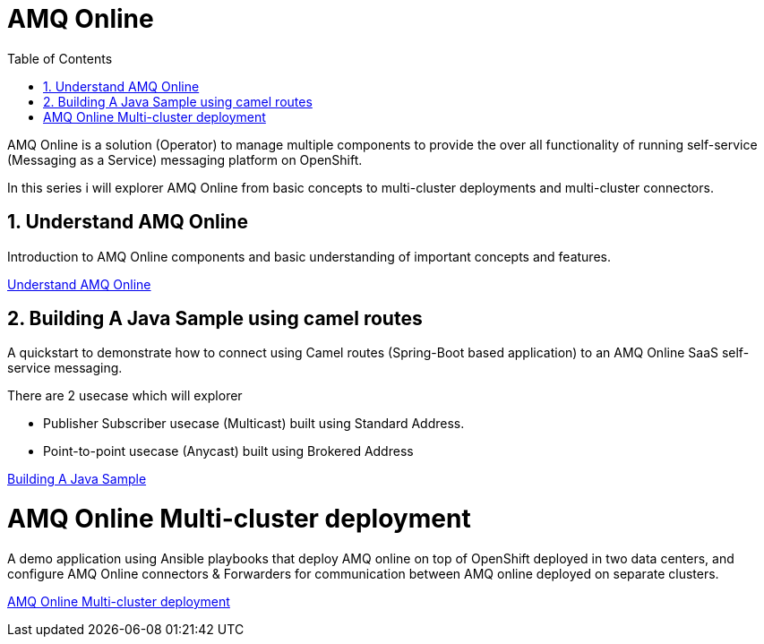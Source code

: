 :data-uri:
:toc: left
:markup-in-source: +verbatim,+quotes,+specialcharacters
:source-highlighter: rouge
:icons: font
:stylesdir: stylesheets
:stylesheet: colony.css

= AMQ Online

AMQ Online is a solution (Operator) to manage multiple components to provide the over all functionality of running self-service (Messaging as a Service) messaging platform on OpenShift.

In this series i will explorer AMQ Online from basic concepts to multi-cluster deployments and multi-cluster connectors.

:sectnums:

== Understand AMQ Online
Introduction to AMQ Online components and basic understanding of important concepts and features.

link:understand[Understand AMQ Online]

== Building A Java Sample using camel routes
A quickstart to demonstrate how to connect using Camel routes (Spring-Boot based application) to an AMQ Online SaaS self-service messaging.

There are 2 usecase which will explorer

 * Publisher Subscriber usecase (Multicast) built using Standard Address.
 * Point-to-point usecase (Anycast) built using Brokered Address

link:build_java[Building A Java Sample]

= AMQ Online Multi-cluster deployment

A demo application using Ansible playbooks that deploy AMQ online on top of OpenShift deployed in two data centers, and configure
AMQ Online connectors & Forwarders for communication between AMQ online deployed on separate clusters.

link:multicluster_deploy[AMQ Online Multi-cluster deployment]
